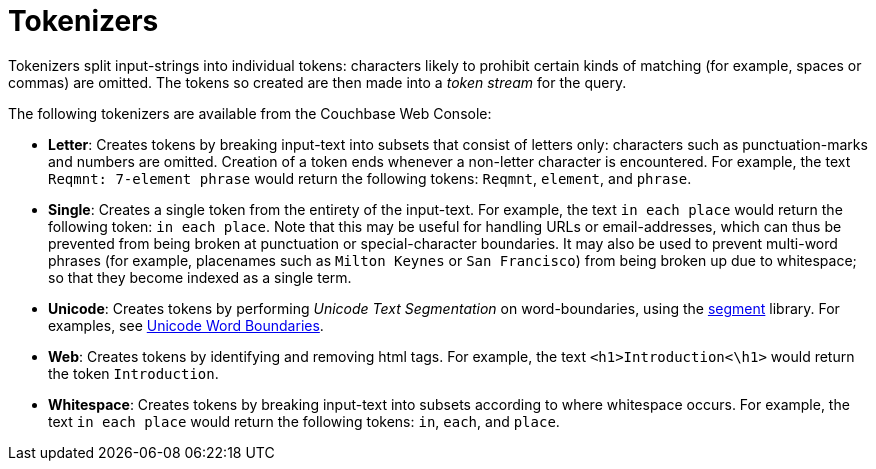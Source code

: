 = Tokenizers

Tokenizers split input-strings into individual tokens: characters likely to prohibit certain kinds of matching (for example, spaces or commas) are omitted.
The tokens so created are then made into a _token stream_ for the query.

The following tokenizers are available from the Couchbase Web Console:

* *Letter*: Creates tokens by breaking input-text into subsets that consist of letters only: characters such as punctuation-marks and numbers are omitted.
Creation of a token ends whenever a non-letter character is encountered.
For example, the text `Reqmnt: 7-element phrase` would return the following tokens: `Reqmnt`, `element`, and `phrase`.
* *Single*: Creates a single token from the entirety of the input-text.
For example, the text `in each place` would return the following token: `in each place`.
Note that this may be useful for handling URLs or email-addresses, which can thus be prevented from being broken at punctuation or special-character boundaries.
It may also be used to prevent multi-word phrases (for example, placenames such as `Milton Keynes` or `San Francisco`) from being broken up due to whitespace; so that they become indexed as a single term.
* *Unicode*: Creates tokens by performing _Unicode Text Segmentation_ on word-boundaries, using the https://github.com/blevesearch/segment[segment^] library.
For examples, see http://www.unicode.org/reports/tr29/#Word_Boundaries[Unicode Word Boundaries^].
* *Web*: Creates tokens by identifying and removing html tags.
For example, the text `<h1>Introduction<\h1>` would return the token `Introduction`.
* *Whitespace*: Creates tokens by breaking input-text into subsets according to where whitespace occurs.
For example, the text `in each place` would return the following tokens: `in`, `each`, and `place`.